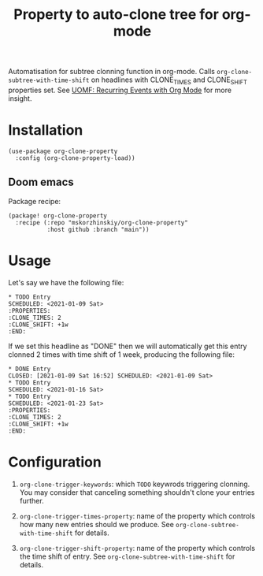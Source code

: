 #+TITLE: Property to auto-clone tree for org-mode

Automatisation for subtree clonning function in org-mode. Calls
  ~org-clone-subtree-with-time-shift~ on headlines with CLONE_TIMES and
  CLONE_SHIFT properties set. See [[https://karl-voit.at/2017/01/15/org-clone-subtree-with-time-shift/][UOMF: Recurring Events with Org Mode]] for more
  insight.

* Installation

#+begin_src elisp
(use-package org-clone-property
  :config (org-clone-property-load))
#+end_src

** Doom emacs

Package recipe:
#+begin_src elisp
(package! org-clone-property
  :recipe (:repo "mskorzhinskiy/org-clone-property"
           :host github :branch "main"))
#+end_src

* Usage

Let's say we have the following file:
#+begin_example
,* TODO Entry
SCHEDULED: <2021-01-09 Sat>
:PROPERTIES:
:CLONE_TIMES: 2
:CLONE_SHIFT: +1w
:END:
#+end_example

If we set this headline as "DONE" then we will automatically get this entry clonned 2 times with time shift of 1 week, producing the following file:

#+begin_example
,* DONE Entry
CLOSED: [2021-01-09 Sat 16:52] SCHEDULED: <2021-01-09 Sat>
,* TODO Entry
SCHEDULED: <2021-01-16 Sat>
,* TODO Entry
SCHEDULED: <2021-01-23 Sat>
:PROPERTIES:
:CLONE_TIMES: 2
:CLONE_SHIFT: +1w
:END:
#+end_example

* Configuration

1. ~org-clone-trigger-keywords~: which =TODO= keywrods triggering clonning. You may consider that canceling something shouldn't clone your entries further.

2. ~org-clone-trigger-times-property~: name of the property which controls how many new entries should we produce. See ~org-clone-subtree-with-time-shift~ for details.

3. ~org-clone-trigger-shift-property~: name of the property which controls the time shift of entry. See ~org-clone-subtree-with-time-shift~ for details.
